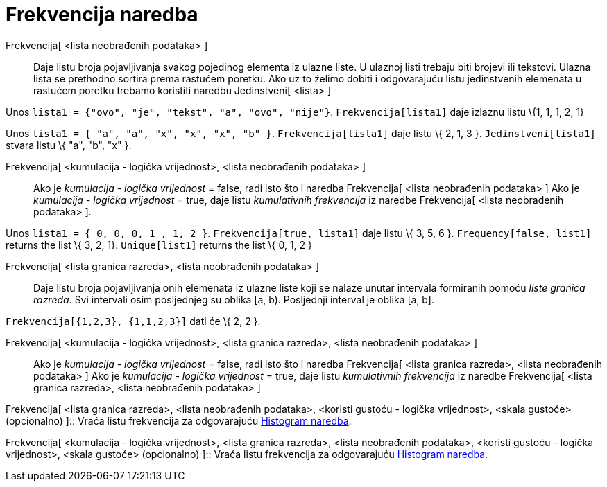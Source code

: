 = Frekvencija naredba
:page-en: commands/Frequency
ifdef::env-github[:imagesdir: /hr/modules/ROOT/assets/images]

Frekvencija[ <lista neobrađenih podataka> ]::
  Daje listu broja pojavljivanja svakog pojedinog elementa iz ulazne liste. U ulaznoj listi trebaju biti brojevi ili
  tekstovi. Ulazna lista se prethodno sortira prema rastućem poretku. Ako uz to želimo dobiti i odgovarajuću listu
  jedinstvenih elemenata u rastućem poretku trebamo koristiti naredbu Jedinstveni[ <lista> ]

[EXAMPLE]
====

Unos `++lista1 = {"ovo", "je", "tekst", "a", "ovo", "nije"}++`. `++Frekvencija[lista1]++` daje izlaznu listu \{1, 1, 1,
2, 1}

====

[EXAMPLE]
====

Unos `++lista1 = { "a", "a", "x", "x", "x", "b" }++`. `++Frekvencija[lista1]++` daje listu \{ 2, 1, 3 }.
`++Jedinstveni[lista1]++` stvara listu \{ "a", "b", "x" }.

====

Frekvencija[ <kumulacija - logička vrijednost>, <lista neobrađenih podataka> ]::
  Ako je _kumulacija - logička vrijednost_ = false, radi isto što i naredba Frekvencija[ <lista neobrađenih podataka> ]
  Ako je _kumulacija - logička vrijednost_ = true, daje listu _kumulativnih frekvencija_ iz naredbe Frekvencija[ <lista
  neobrađenih podataka> ].

[EXAMPLE]
====

Unos `++lista1 = { 0, 0, 0, 1 , 1, 2 }++`. `++Frekvencija[true, lista1]++` daje listu \{ 3, 5, 6 }.
`++Frequency[false, list1]++` returns the list \{ 3, 2, 1}. `++Unique[list1]++` returns the list \{ 0, 1, 2 }

====

Frekvencija[ <lista granica razreda>, <lista neobrađenih podataka> ]::
  Daje listu broja pojavljivanja onih elemenata iz ulazne liste koji se nalaze unutar intervala formiranih pomoću _liste
  granica razreda_. Svi intervali osim posljednjeg su oblika [a, b). Posljednji interval je oblika [a, b].

[EXAMPLE]
====

`++Frekvencija[{1,2,3},  {1,1,2,3}]++` dati će \{ 2, 2 }.

====

Frekvencija[ <kumulacija - logička vrijednost>, <lista granica razreda>, <lista neobrađenih podataka> ]::
  Ako je _kumulacija - logička vrijednost_ = false, radi isto što i naredba Frekvencija[ <lista granica razreda>, <lista
  neobrađenih podataka> ]
  Ako je _kumulacija - logička vrijednost_ = true, daje listu _kumulativnih frekvencija_ iz naredbe Frekvencija[ <lista
  granica razreda>, <lista neobrađenih podataka> ]

Frekvencija[ <lista granica razreda>, <lista neobrađenih podataka>, <koristi gustoću - logička vrijednost>, <skala
gustoće> (opcionalno) ]::
  Vraća listu frekvencija za odgovarajuću xref:/commands/Histogram.adoc[Histogram naredba].

Frekvencija[ <kumulacija - logička vrijednost>, <lista granica razreda>, <lista neobrađenih podataka>, <koristi gustoću
- logička vrijednost>, <skala gustoće> (opcionalno) ]::
  Vraća listu frekvencija za odgovarajuću xref:/commands/Histogram.adoc[Histogram naredba].
